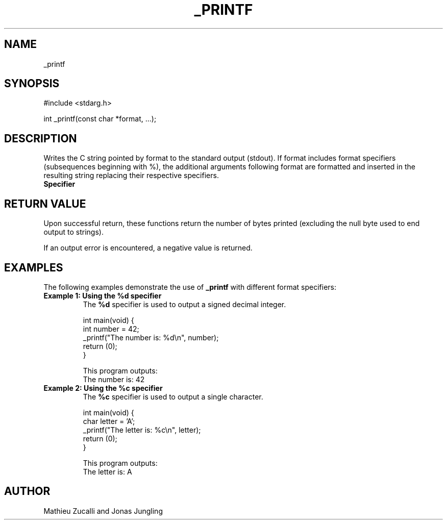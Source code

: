 .TH _PRINTF 1 "26 Nov 2024" _printf\-0.1
.SH NAME
_printf
.SH SYNOPSIS
#include <stdarg.h>

int _printf(const char *format, ...);
.SH DESCRIPTION
Writes the C string pointed by format to the standard output (stdout). If format includes format specifiers (subsequences beginning with %), the additional arguments following format are formatted and inserted in the resulting string replacing their respective specifiers.

.TP
.B Specifier
.PP
.TS
tab(:);
l l.
d or i : Signed decimal integer
u       : Unsigned decimal integer
o       : Unsigned octal
x       : Unsigned hexadecimal integer (lowercase)
f       : Decimal floating point (lowercase)
c       : Character
s       : String of characters
p       : Pointer address
%%      : Writes a single '%' character
.TE

.SH RETURN VALUE

Upon successful return, these functions return the number of bytes printed (excluding the null byte used to end output to strings).

If an output error is encountered, a negative value is returned.

.SH EXAMPLES
The following examples demonstrate the use of \fB_printf\fP with different format specifiers:

.TP
.B Example 1: Using the \fB%d\fP specifier
The \fB%d\fP specifier is used to output a signed decimal integer.

.nf
int main(void) {
    int number = 42;
    _printf("The number is: %d\\n", number);
    return (0);
}
.fi

This program outputs:
.nf
The number is: 42
.fi

.TP
.B Example 2: Using the \fB%c\fP specifier
The \fB%c\fP specifier is used to output a single character.

.nf
int main(void) {
    char letter = 'A';
    _printf("The letter is: %c\\n", letter);
    return (0);
}
.fi

This program outputs:
.nf
The letter is: A
.fi

.SH AUTHOR

Mathieu Zucalli and Jonas Jungling

